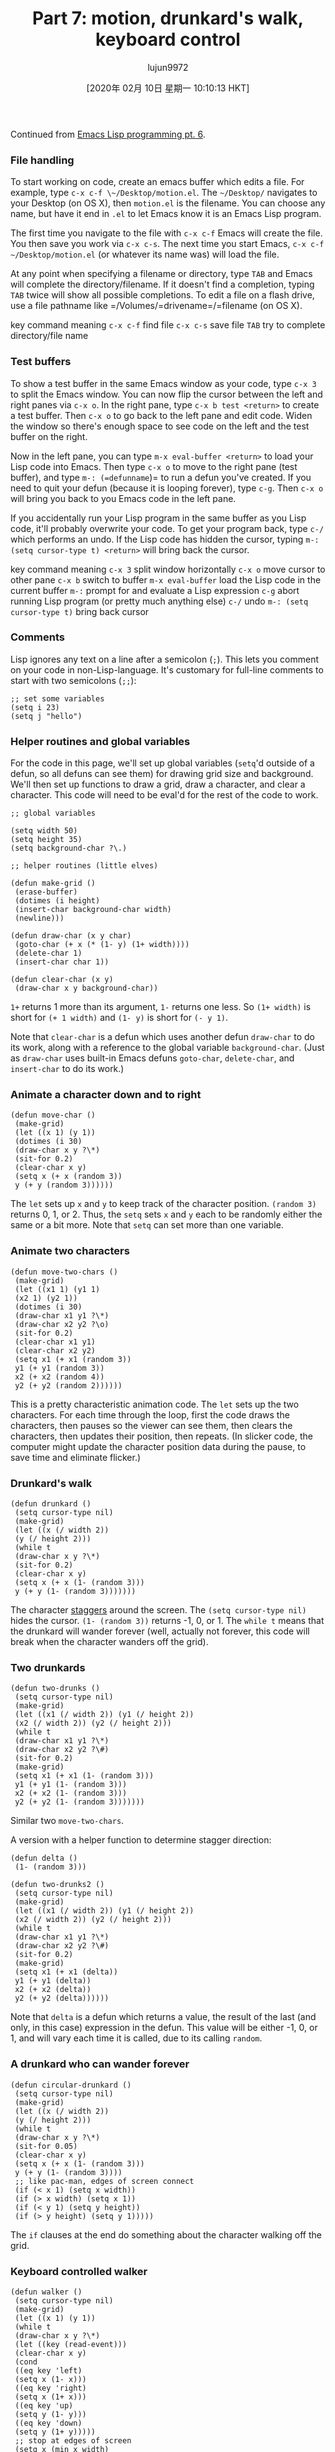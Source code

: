 #+TITLE: Part 7: motion, drunkard's walk, keyboard control
#+URL: http://dantorop.info/project/emacs-animation/lisp7.html
#+AUTHOR: lujun9972
#+TAGS: raw
#+DATE: [2020年 02月 10日 星期一 10:10:13 HKT]
#+LANGUAGE:  zh-CN
#+OPTIONS:  H:6 num:nil toc:t \n:nil ::t |:t ^:nil -:nil f:t *:t <:nil
Continued from [[/project/emacs-animation/lisp6.html][Emacs Lisp programming pt. 6]].

*** File handling
    :PROPERTIES:
    :CUSTOM_ID: file-handling
    :END:

To start working on code, create an emacs buffer which edits a file. For example, type =c-x c-f \~/Desktop/motion.el=. The =~/Desktop/= navigates to your Desktop (on OS X), then =motion.el= is the filename. You can choose any name, but have it end in =.el= to let Emacs know it is an Emacs Lisp program.

The first time you navigate to the file with =c-x c-f= Emacs will create the file. You then save you work via =c-x c-s=. The next time you start Emacs, =c-x c-f ~/Desktop/motion.el= (or whatever its name was) will load the file.

At any point when specifying a filename or directory, type =TAB= and Emacs will complete the directory/filename. If it doesn't find a completion, typing =TAB= twice will show all possible completions. To edit a file on a flash drive, use a file pathname like =/Volumes/=drivename=/=filename (on OS X).

key command meaning
=c-x c-f=
find file
=c-x c-s=
save file
=TAB=
try to complete directory/file name

*** Test buffers
    :PROPERTIES:
    :CUSTOM_ID: test-buffers
    :END:

To show a test buffer in the same Emacs window as your code, type =c-x 3= to split the Emacs window. You can now flip the cursor between the left and right panes via =c-x o=. In the right pane, type =c-x b test <return>= to create a test buffer. Then =c-x o= to go back to the left pane and edit code. Widen the window so there's enough space to see code on the left and the test buffer on the right.

[[/project/emacs-animation/emacs-two-pane.jpg]]

Now in the left pane, you can type =m-x eval-buffer <return>= to load your Lisp code into Emacs. Then type =c-x o= to move to the right pane (test buffer), and type =m-: (=defunname=)= to run a defun you've created. If you need to quit your defun (because it is looping forever), type =c-g=. Then =c-x o= will bring you back to you Emacs code in the left pane.

If you accidentally run your Lisp program in the same buffer as you Lisp code, it'll probably overwrite your code. To get your program back, type =c-/= which performs an undo. If the Lisp code has hidden the cursor, typing =m-: (setq cursor-type t) <return>= will bring back the cursor.

key command meaning
=c-x 3=
split window horizontally
=c-x o=
move cursor to other pane
=c-x b=
switch to buffer
=m-x eval-buffer=
load the Lisp code in the current buffer
=m-:=
prompt for and evaluate a Lisp expression
=c-g=
abort running Lisp program (or pretty much anything else)
=c-/=
undo
=m-: (setq cursor-type t)=
bring back cursor

*** Comments
    :PROPERTIES:
    :CUSTOM_ID: comments
    :END:

Lisp ignores any text on a line after a semicolon (=;=). This lets you comment on your code in non-Lisp-language. It's customary for full-line comments to start with two semicolons (=;;=):

#+BEGIN_EXAMPLE
  ;; set some variables
  (setq i 23)
  (setq j "hello")
#+END_EXAMPLE

*** Helper routines and global variables
    :PROPERTIES:
    :CUSTOM_ID: helper-routines-and-global-variables
    :END:

For the code in this page, we'll set up global variables (=setq='d outside of a defun, so all defuns can see them) for drawing grid size and background. We'll then set up functions to draw a grid, draw a character, and clear a character. This code will need to be eval'd for the rest of the code to work.

#+BEGIN_EXAMPLE
  ;; global variables
  
  (setq width 50)
  (setq height 35)
  (setq background-char ?\.)
  
  ;; helper routines (little elves)
  
  (defun make-grid ()
   (erase-buffer)
   (dotimes (i height)
   (insert-char background-char width)
   (newline)))
  
  (defun draw-char (x y char)
   (goto-char (+ x (* (1- y) (1+ width))))
   (delete-char 1)
   (insert-char char 1))
  
  (defun clear-char (x y)
   (draw-char x y background-char))
#+END_EXAMPLE

=1+= returns 1 more than its argument, =1-= returns one less. So =(1+ width)= is short for =(+ 1 width)= and =(1- y)= is short for =(- y 1)=.

Note that =clear-char= is a defun which uses another defun =draw-char= to do its work, along with a reference to the global variable =background-char=. (Just as =draw-char= uses built-in Emacs defuns =goto-char=, =delete-char=, and =insert-char= to do its work.)

*** Animate a character down and to right
    :PROPERTIES:
    :CUSTOM_ID: animate-a-character-down-and-to-right
    :END:

#+BEGIN_EXAMPLE
  (defun move-char ()
   (make-grid)
   (let ((x 1) (y 1))
   (dotimes (i 30)
   (draw-char x y ?\*)
   (sit-for 0.2)
   (clear-char x y)
   (setq x (+ x (random 3))
   y (+ y (random 3))))))
#+END_EXAMPLE

The =let= sets up =x= and =y= to keep track of the character position. =(random 3)= returns 0, 1, or 2. Thus, the =setq= sets =x= and =y= each to be randomly either the same or a bit more. Note that =setq= can set more than one variable.

*** Animate two characters
    :PROPERTIES:
    :CUSTOM_ID: animate-two-characters
    :END:

#+BEGIN_EXAMPLE
  (defun move-two-chars ()
   (make-grid)
   (let ((x1 1) (y1 1)
   (x2 1) (y2 1))
   (dotimes (i 30)
   (draw-char x1 y1 ?\*)
   (draw-char x2 y2 ?\o)
   (sit-for 0.2)
   (clear-char x1 y1)
   (clear-char x2 y2)
   (setq x1 (+ x1 (random 3))
   y1 (+ y1 (random 3))
   x2 (+ x2 (random 4))
   y2 (+ y2 (random 2))))))
#+END_EXAMPLE

This is a pretty characteristic animation code. The =let= sets up the two characters. For each time through the loop, first the code draws the characters, then pauses so the viewer can see them, then clears the characters, then updates their position, then repeats. (In slicker code, the computer might update the character position data during the pause, to save time and eliminate flicker.)

*** Drunkard's walk
    :PROPERTIES:
    :CUSTOM_ID: drunkards-walk
    :END:

#+BEGIN_EXAMPLE
  (defun drunkard ()
   (setq cursor-type nil)
   (make-grid)
   (let ((x (/ width 2))
   (y (/ height 2)))
   (while t
   (draw-char x y ?\*)
   (sit-for 0.2)
   (clear-char x y)
   (setq x (+ x (1- (random 3)))
   y (+ y (1- (random 3)))))))
#+END_EXAMPLE

The character [[http://en.wikipedia.org/wiki/Random_walk][staggers]] around the screen. The =(setq cursor-type nil)= hides the cursor. =(1- (random 3))= returns -1, 0, or 1. The =while t= means that the drunkard will wander forever (well, actually not forever, this code will break when the character wanders off the grid).

*** Two drunkards
    :PROPERTIES:
    :CUSTOM_ID: two-drunkards
    :END:

#+BEGIN_EXAMPLE
  (defun two-drunks ()
   (setq cursor-type nil)
   (make-grid)
   (let ((x1 (/ width 2)) (y1 (/ height 2))
   (x2 (/ width 2)) (y2 (/ height 2)))
   (while t
   (draw-char x1 y1 ?\*)
   (draw-char x2 y2 ?\#)
   (sit-for 0.2)
   (make-grid)
   (setq x1 (+ x1 (1- (random 3)))
   y1 (+ y1 (1- (random 3)))
   x2 (+ x2 (1- (random 3)))
   y2 (+ y2 (1- (random 3)))))))
#+END_EXAMPLE

Similar two =move-two-chars=.

A version with a helper function to determine stagger direction:

#+BEGIN_EXAMPLE
  (defun delta ()
   (1- (random 3)))
  
  (defun two-drunks2 ()
   (setq cursor-type nil)
   (make-grid)
   (let ((x1 (/ width 2)) (y1 (/ height 2))
   (x2 (/ width 2)) (y2 (/ height 2)))
   (while t
   (draw-char x1 y1 ?\*)
   (draw-char x2 y2 ?\#)
   (sit-for 0.2)
   (make-grid)
   (setq x1 (+ x1 (delta))
   y1 (+ y1 (delta))
   x2 (+ x2 (delta))
   y2 (+ y2 (delta))))))
#+END_EXAMPLE

Note that =delta= is a defun which returns a value, the result of the last (and only, in this case) expression in the defun. This value will be either -1, 0, or 1, and will vary each time it is called, due to its calling =random=.

*** A drunkard who can wander forever
    :PROPERTIES:
    :CUSTOM_ID: a-drunkard-who-can-wander-forever
    :END:

#+BEGIN_EXAMPLE
  (defun circular-drunkard ()
   (setq cursor-type nil)
   (make-grid)
   (let ((x (/ width 2))
   (y (/ height 2)))
   (while t
   (draw-char x y ?\*)
   (sit-for 0.05)
   (clear-char x y)
   (setq x (+ x (1- (random 3)))
   y (+ y (1- (random 3))))
   ;; like pac-man, edges of screen connect
   (if (< x 1) (setq x width))
   (if (> x width) (setq x 1))
   (if (< y 1) (setq y height))
   (if (> y height) (setq y 1)))))
#+END_EXAMPLE

The =if= clauses at the end do something about the character walking off the grid.

*** Keyboard controlled walker
    :PROPERTIES:
    :CUSTOM_ID: keyboard-controlled-walker
    :END:

#+BEGIN_EXAMPLE
  (defun walker ()
   (setq cursor-type nil)
   (make-grid)
   (let ((x 1) (y 1))
   (while t
   (draw-char x y ?\*)
   (let ((key (read-event)))
   (clear-char x y)
   (cond
   ((eq key 'left)
   (setq x (1- x)))
   ((eq key 'right)
   (setq x (1+ x)))
   ((eq key 'up)
   (setq y (1- y)))
   ((eq key 'down)
   (setq y (1+ y)))))
   ;; stop at edges of screen
   (setq x (min x width)
   y (min y height)
   x (max x 1)
   y (max y 1)))))
#+END_EXAMPLE

Like the single-drunkard walk, except that now the keyboard controls where the character walks. =(read-event)= waits for a keypress, then returns it. The =cond= (short for conditional) function is a way to do a series of =if='s without writing =if= each time. Storing the result of =(read-event)= temporarily in a variable =key= via the =let= command lets the =cond= compare the same keypress against all four arrow keys. The apostrophe (='=) before =left=, =right=, =up=, and =down= is necessary to “quote” these, otherwise Lisp would think we meant a variable named =left=, etc.

The =min= and =max= function respectively return the smallest and largest of their arguments. This is a succinct way to make sure that x is always less than or equal to =width=, y is always less than or equal to =height=, and both x and y are greater than or equal to 1.

*** The character keeps moving once directed by keypress
    :PROPERTIES:
    :CUSTOM_ID: the-character-keeps-moving-once-directed-by-keypress
    :END:

#+BEGIN_EXAMPLE
  (defun runner ()
   (setq cursor-type nil)
   (make-grid)
   (let ((x 1) (y 1)
   (dx 0) (dy 0))
   (while (and (>= x 1) (<= x width))
   (draw-char x y ?\*)
   (let ((key (read-event nil nil 0.1)))
   (cond
   ((eq key 'left)
   (setq dx -1))
   ((eq key 'right)
   (setq dx 1))
   ((eq key 'up)
   (setq dy -1))
   ((eq key 'down)
   (setq dy 1))))
   (clear-char x y)
   (setq x (+ x dx)
   y (+ y dy))
   ;; bounce off edges
   (if (or (< x 1) (> x width))
   (setq dx (- dx)))
   (if (or (< y 1) (> y height))
   (setq dy (- dy)))
   ;; stop at edges of screen
   (setq x (min x width)
   y (min y height)
   x (max x 1)
   y (max y 1)))))
#+END_EXAMPLE

The variables =dx= and =dy= stand for delta-x and delta-y, and describe the rate of change of x and y.

=(read-event nil nil 0.1)= waits a tenth of a second for a keypress, and returns either the keypress (if there was one), or =nil= if there was no keypress in that time. It's a good way to check for input, but keep the action going if there is no input. Because it waits for a bit, we no longer need a =(sit-for 0.1)=, the wait in =read-event= does the same thing.

The =(setq dx (- dx))= sets =dx= to negative =dx=, reversing the side-to-side motion of the character. Similarly =(setq dy (- dy))= reverses the up/down motion of the character. This (within the =if= tests) makes the character bounce of screen edges if it has gone too far. It's a bit much to code in the character bouncing off the screen edges and also constrained by them...

*** The character bounces off of top/bottom of grid, but falls off the sides
    :PROPERTIES:
    :CUSTOM_ID: the-character-bounces-off-of-topbottom-of-grid-but-falls-off-the-sides
    :END:

#+BEGIN_EXAMPLE
  (defun runner-with-boundaries ()
   (setq cursor-type nil)
   (make-grid)
   (let ((x 1) (y 1)
   (dx 0) (dy 0))
   (while (and (>= x 1) (<= x width))
   (draw-char x y ?\*)
   (let ((key (read-event nil nil 0.1)))
   (cond
   ((eq key 'left)
   (setq dx -1))
   ((eq key 'right)
   (setq dx 1))
   ((eq key 'up)
   (setq dy -1))
   ((eq key 'down)
   (setq dy 1))))
   (clear-char x y)
   (setq x (+ x dx)
   y (+ y dy))
   ;; bounce off top/bottom edges
   (if (or (< y 1) (> y height))
   (setq dy (- dy)))
   ;; stop at edges of screen
   (setq y (min y height)
   y (max y 1)))
   (insert "Game over")))
#+END_EXAMPLE

The =while= loop now doesn't go forever, but only so long as the character stays in the left/right grid bounds. The final “Game over” is a bit crude, but this starts getting us closer to Pong!

Continued in [[/project/emacs-animation/lisp8.html][Emacs Lisp programming pt. 8]].
